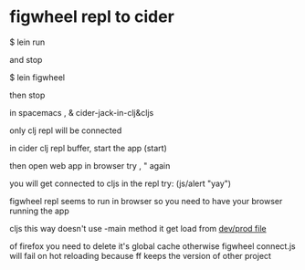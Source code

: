 * figwheel repl to cider
$ lein run

and stop

$ lein figwheel 

then stop

in spacemacs 
, &
cider-jack-in-clj&cljs

only clj repl will be connected

in cider clj repl buffer, start the app
(start)

then open web app in browser
try , " again

you will get connected to cljs 
in the repl try:
(js/alert "yay")

figwheel repl seems to run in browser so you need to have your browser running
the app

cljs this way doesn't use -main method
it get load from [[file:env/dev/cljs/guestbook/app.cljs::(core/init!)][dev/prod file]]

of firefox you need to delete it's global cache otherwise figwheel connect.js
will fail on hot reloading because ff keeps the version of other project
